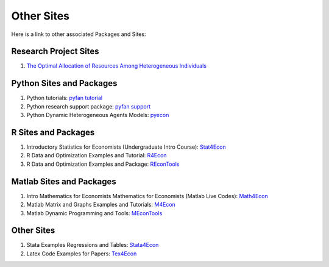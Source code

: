 Other Sites
===========
Here is a link to other associated Packages and Sites:

Research Project Sites
----------------------

1. `The Optimal Allocation of Resources Among Heterogeneous Individuals <https://fanwangecon.github.io/PrjOptiAlloc/>`_

Python Sites and Packages
-------------------------

1. Python tutorials: `pyfan tutorial <https://fanwangecon.github.io/pyfan/>`_
2. Python research support package: `pyfan support <https://pyfan.readthedocs.io/en/latest/>`_
3. Python Dynamic Heterogeneous Agents Models:
   `pyecon <https://pyecon.readthedocs.io/en/latest/>`_

R Sites and Packages
--------------------

1. Introductory Statistics for Economists (Undergraduate Intro Course):
   `Stat4Econ <https://fanwangecon.github.io/Stat4Econ/>`_
2. R Data and Optimization Examples and Tutorial:
   `R4Econ <https://fanwangecon.github.io/R4Econ/>`_
3. R Data and Optimization Examples and Package:
   `REconTools <https://fanwangecon.github.io/REconTools/>`_

Matlab Sites and Packages
-------------------------

1. Intro Mathematics for Economists Mathematics for Economists (Matlab Live Codes):
   `Math4Econ <https://fanwangecon.github.io/Math4Econ/>`_
2. Matlab Matrix and Graphs Examples and Tutorials:
   `M4Econ <https://fanwangecon.github.io/M4Econ/>`_
3. Matlab Dynamic Programming and Tools:
   `MEconTools <https://fanwangecon.github.io/MEconTools/>`_

Other Sites
-----------

1. Stata Examples Regressions and Tables:
   `Stata4Econ <https://fanwangecon.github.io/Stata4Econ/>`_
2. Latex Code Examples for Papers:
   `Tex4Econ <https://fanwangecon.github.io/Tex4Econ/>`_
